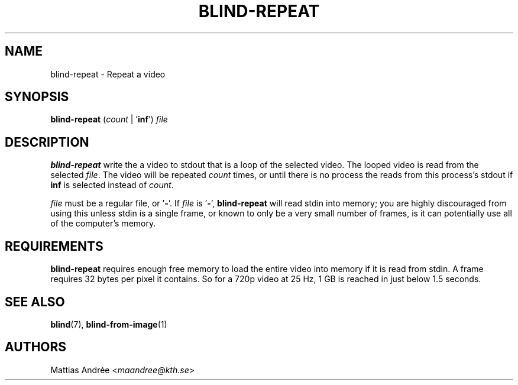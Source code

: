 .TH BLIND-REPEAT 1 blind
.SH NAME
blind-repeat - Repeat a video
.SH SYNOPSIS
.B blind-repeat
.RI ( count
|
.RB ' inf ')
.I file
.SH DESCRIPTION
.B blind-repeat
write the a video to stdout that is a loop of the
selected video. The looped video is read from the
selected
.IR file .
The video will be repeated
.I count
times, or until there is no process the reads from
this process's stdout if
.B inf
is selected instead of
.IR count .
.P
.I file
must be a regular file, or
.RB ' - '.
If
.I file
is
.RB ' - ',
.B blind-repeat
will read stdin into memory; you are highly discouraged
from using this unless stdin is a single frame, or known
to only be a very small number of frames, is it can
potentially use all of the computer's memory.
.SH REQUIREMENTS
.B blind-repeat
requires enough free memory to load the entire video
into memory if it is read from stdin. A frame requires
32 bytes per pixel it contains. So for a 720p video at
25 Hz, 1 GB is reached in just below 1.5 seconds.
.SH SEE ALSO
.BR blind (7),
.BR blind-from-image (1)
.SH AUTHORS
Mattias Andrée
.RI < maandree@kth.se >
